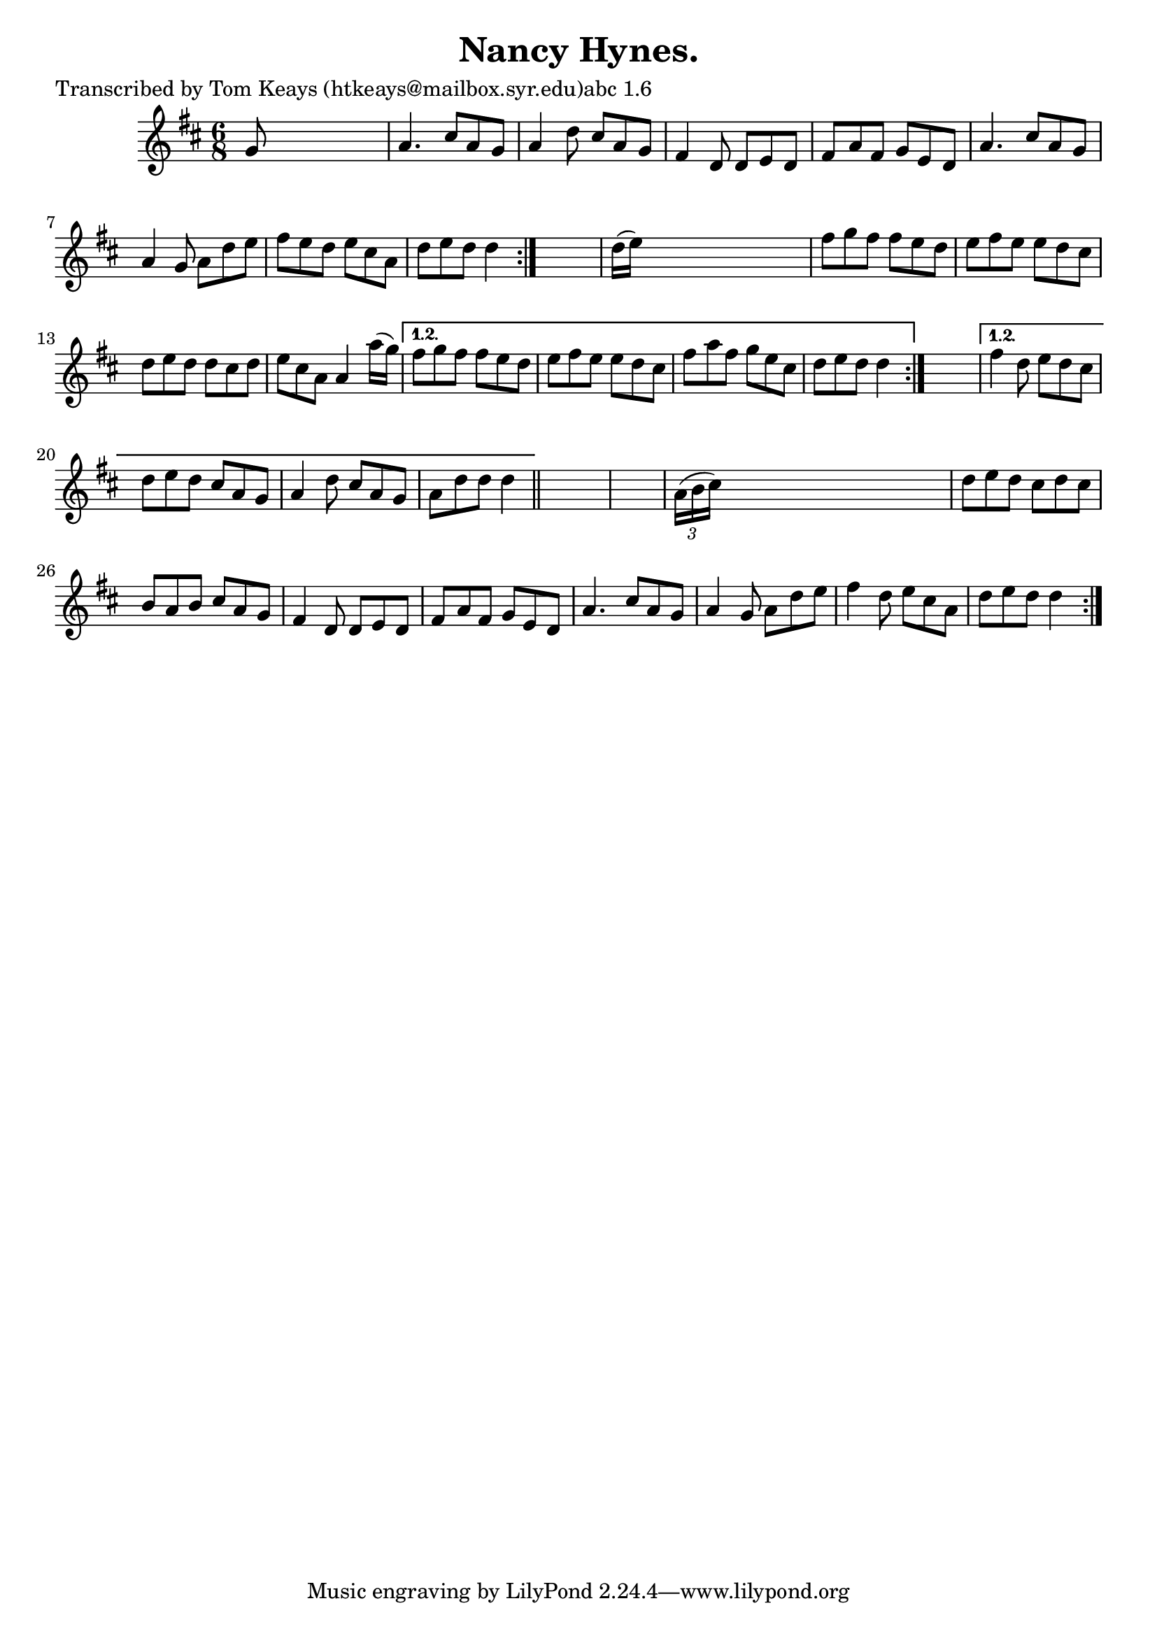 
\version "2.16.2"
% automatically converted by musicxml2ly from xml/0903_tk.xml

%% additional definitions required by the score:
\language "english"


\header {
    poet = "Transcribed by Tom Keays (htkeays@mailbox.syr.edu)abc 1.6"
    encoder = "abc2xml version 63"
    encodingdate = "2015-01-25"
    title = "Nancy Hynes."
    }

\layout {
    \context { \Score
        autoBeaming = ##f
        }
    }
PartPOneVoiceOne =  \relative g' {
    \repeat volta 2 {
        \repeat volta 2 {
            \repeat volta 2 {
                \repeat volta 2 {
                    \key d \major \time 6/8 g8 s8*5 | % 2
                    a4. cs8 [ a8 g8 ] | % 3
                    a4 d8 cs8 [ a8 g8 ] | % 4
                    fs4 d8 d8 [ e8 d8 ] | % 5
                    fs8 [ a8 fs8 ] g8 [ e8 d8 ] | % 6
                    a'4. cs8 [ a8 g8 ] | % 7
                    a4 g8 a8 [ d8 e8 ] | % 8
                    fs8 [ e8 d8 ] e8 [ cs8 a8 ] | % 9
                    d8 [ e8 d8 ] d4 }
                s8 | \barNumberCheck #10
                d16 ( [ e16 ) ] s8*5 | % 11
                fs8 [ g8 fs8 ] fs8 [ e8 d8 ] | % 12
                e8 [ fs8 e8 ] e8 [ d8 cs8 ] | % 13
                d8 [ e8 d8 ] d8 [ cs8 d8 ] | % 14
                e8 [ cs8 a8 ] a4 a'16 ( [ g16 ) ] }
            \alternative { {
                    | % 15
                    fs8 [ g8 fs8 ] fs8 [ e8 d8 ] | % 16
                    e8 [ fs8 e8 ] e8 [ d8 cs8 ] | % 17
                    fs8 [ a8 fs8 ] g8 [ e8 cs8 ] | % 18
                    d8 [ e8 d8 ] d4 }
                } s8 }
        \alternative { {
                | % 19
                fs4 d8 e8 [ d8 cs8 ] | \barNumberCheck #20
                d8 [ e8 d8 ] cs8 [ a8 g8 ] | % 21
                a4 d8 cs8 [ a8 g8 ] | % 22
                a8 [ d8 d8 ] d4 }
            } \bar "||"
        s8*7 | % 24
        \times 2/3  {
            a16 ( [ b16 cs16 ) ] }
        s8*5 | % 25
        d8 [ e8 d8 ] cs8 [ d8 cs8 ] | % 26
        b8 [ a8 b8 ] cs8 [ a8 g8 ] | % 27
        fs4 d8 d8 [ e8 d8 ] | % 28
        fs8 [ a8 fs8 ] g8 [ e8 d8 ] | % 29
        a'4. cs8 [ a8 g8 ] | \barNumberCheck #30
        a4 g8 a8 [ d8 e8 ] | % 31
        fs4 d8 e8 [ cs8 a8 ] | % 32
        d8 [ e8 d8 ] d4 }
    }


% The score definition
\score {
    <<
        \new Staff <<
            \context Staff << 
                \context Voice = "PartPOneVoiceOne" { \PartPOneVoiceOne }
                >>
            >>
        
        >>
    \layout {}
    % To create MIDI output, uncomment the following line:
    %  \midi {}
    }

